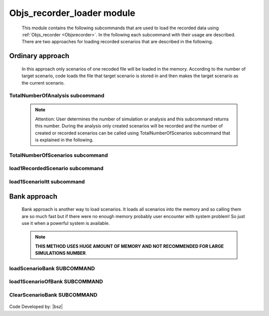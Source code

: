 .. _Objsrecorderloader:

Objs_recorder_loader module
============================


   
   This module contains the following subcommands that are used to load the recorded data using :ref:`Objs_recorder <Objsrecorder>`. In the following each subcommand with their usage are described. There are two approaches for loading recorded scenarios that are described in the following.

Ordinary approach
+++++++++++++++++

   In this approach only scenarios of one recoded file will be loaded in the memory. According to the number of target scenario, code loads the file that target scenario is stored in and then makes the target scenario as the current scenario. 
   
TotalNumberOfAnalysis subcommand
---------------------------------

   .. function:: Recorders.Objs_recorder_loader.TotalNumberOfAnalysis(filename)
   
      This command returns The number of total simulations or analysis that has been done and their happend or created scenarios are recorded with :ref:`Objs_recorder <Objsrecorder>`. 
   
      .. csv-table:: 
         :header: "Argument", "Type", "Description"
         :widths: 10, 10, 40
      
         filename, str, Name of the :ref:`Objs_recorder <Objsrecorder>` created file.  
		 
   .. note::
   
      Attention: User determines the number of simulation or analysis and this subcommand returns this number. During the analysis only created scenarios will be recorded and the number of created or recorded scenarios can be called using TotalNumberOfScenarios subcommand that is explained in the following.

TotalNumberOfScenarios subcommand
---------------------------------

   .. function:: Recorders.Objs_recorder_loader.TotalNumberOfScenarios(filename)
   
      This command returns The number of total created and recorded scenarios using :ref:`Objs_recorder <Objsrecorder>`.
   
      .. csv-table:: 
         :header: "Argument", "Type", "Description"
         :widths: 10, 10, 40
      
         filename, str, Name of the :ref:`Objs_recorder <Objsrecorder>` created file.  

load1RecordedScenario subcommand
--------------------------------

   .. function:: Recorders.Objs_recorder_loader.load1RecordedScenario(ScenarioNumber, filename)
   
      This command loads created Scenario with number ScenarioNumber. 
   
      .. csv-table:: 
         :header: "Argument", "Type", "Description"
         :widths: 10, 10, 40
      
         ScenarioNumber, int, Number of target Scenario that wanna be open.
         filename, str, Name of the :ref:`Objs_recorder <Objsrecorder>` created file.  

load1ScenarioItt subcommand
--------------------------------

   .. function:: Recorders.Objs_recorder_loader.load1ScenarioItt(ScenarioNumber, filename)
   
      This command loads created Scenario with number ScenarioNumber. The difference of this command with previous command (load1RecordedScenario) is in its speed. This command is great and fast when you use it inside a loop while the previous command is great when you wanna load just one scenario.
   
      .. csv-table:: 
         :header: "Argument", "Type", "Description"
         :widths: 10, 10, 40
      
         ScenarioNumber, int, Number of target Scenario that wanna be open.
         filename, str, Name of the :ref:`Objs_recorder <Objsrecorder>` created file. 

Bank approach
+++++++++++++

   Bank approach is another way to load scenarios. It loads all scenarios into the memory and so calling them are so much fast but if there were no enough memory probably user encounter with system problem!
   So just use it when a powerful system is available.

   .. note::
   
      **THIS METHOD USES HUGE AMOUNT OF MEMORY AND NOT RECOMMENDED FOR LARGE SIMULATIONS NUMBER**. 

loadScenarioBank SUBCOMMAND
---------------------------

   .. function:: Recorders.Objs_recorder_loader.loadScenarioBank(filename)
   
      This command loads all recorder scenarios using :ref:`Objs_recorder <Objsrecorder>` in to the system memory. User can send all recorded scenarios (ScenarioBank) to the memory and call them faster. It is obvious that weak systems with low memory capacity, this method may encounter with system hanging. Also, it returns all scenarios as a dictionary that keys are the number of the simulation.
   
      .. csv-table:: 
         :header: "Argument", "Type", "Description"
         :widths: 10, 10, 40
      
         filename, str, Name of the :ref:`Objs_recorder <Objsrecorder>` created file.
     

load1ScenarioOfBank SUBCOMMAND
------------------------------

   .. function:: opr.Recorders.Objs_recorder_loader.load1ScenarioOfBank(ScenarioTag)
   
      By defining the file name to previous command (loadScenarioBank), all the recorded scenarios with all their objects will be load in the memory. **After loading the scenario bank using loadScenarioBank**, Using this command, user can load a scenario into the memory. **By loading a scenario into the memory, it is ready to be investigated and ready to plot and also all analysis results are accessible**.
   
      .. csv-table:: 
         :header: "Argument", "Type", "Description"
         :widths: 10, 10, 40
      
         ScenarioTag, int, The number of desired scenario.      
   

ClearScenarioBank SUBCOMMAND
------------------------------

   .. function:: opr.Recorders.Objs_recorder_loader.ClearScenarioBank()
   
      By the this command memory will be clear from loaded Scenario Bank.
   


Code Developed by: |bsz|